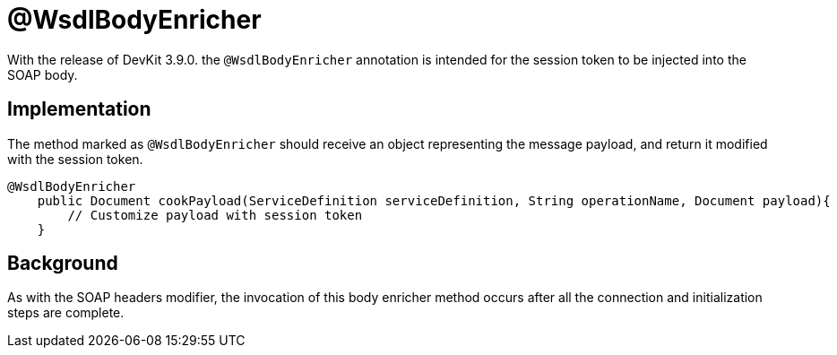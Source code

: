 = @WsdlBodyEnricher
:keywords: soap body, connector, soapconnect, enricher, wsdl

With the release of DevKit 3.9.0. the `@WsdlBodyEnricher` annotation is intended for the session token to be injected into the SOAP body.
//todo: is it really being injected into the wsdl, or is it called the soap message?

== Implementation

The method marked as `@WsdlBodyEnricher` should receive an object representing the message payload, and return it modified with the session token.

[source,java,linenums]
----
@WsdlBodyEnricher
    public Document cookPayload(ServiceDefinition serviceDefinition, String operationName, Document payload){
        // Customize payload with session token
    }
----

== Background

As with the SOAP headers modifier, the invocation of this body enricher method occurs after all the connection and initialization steps are complete.
